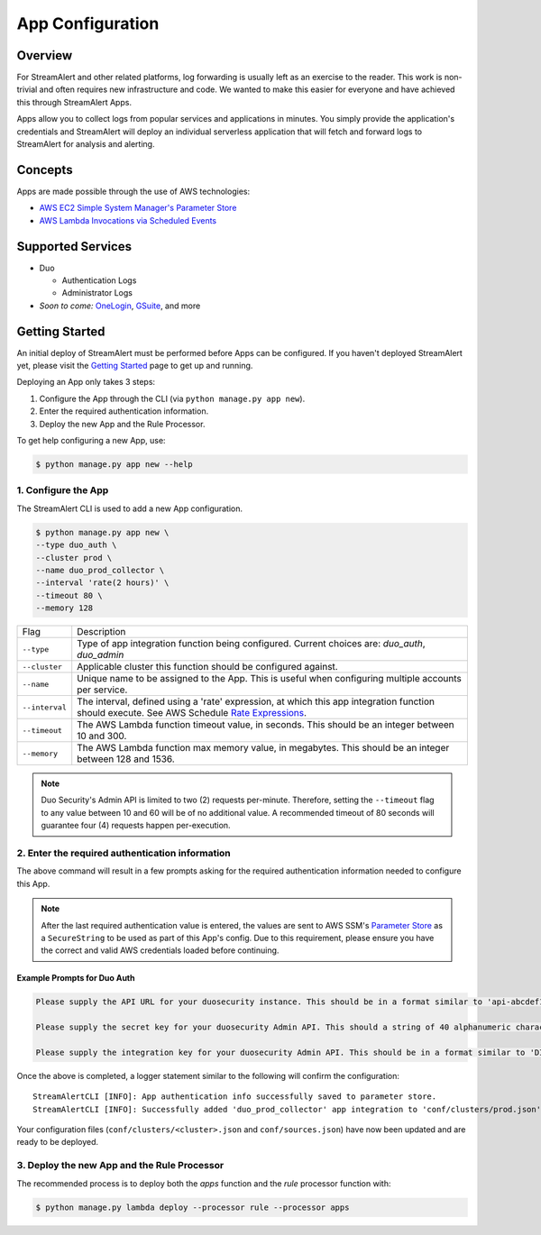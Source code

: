 App Configuration
=================

Overview
--------

For StreamAlert and other related platforms, log forwarding is usually left as an exercise to the reader. This work is non-trivial
and often requires new infrastructure and code. We wanted to make this easier for everyone and have achieved this through StreamAlert Apps.

Apps allow you to collect logs from popular services and applications in minutes. You simply provide the application's
credentials and StreamAlert will deploy an individual serverless application that will fetch and forward logs to StreamAlert for analysis and alerting.


Concepts
--------

Apps are made possible through the use of AWS technologies:

* `AWS EC2 Simple System Manager's Parameter Store <https://aws.amazon.com/ec2/systems-manager/parameter-store/>`_
* `AWS Lambda Invocations via Scheduled Events <http://docs.aws.amazon.com/lambda/latest/dg/with-scheduled-events.html>`_


Supported Services
------------------

* Duo

  - Authentication Logs
  - Administrator Logs

* *Soon to come:* `OneLogin <https://github.com/airbnb/streamalert/issues/347>`_, `GSuite <https://github.com/airbnb/streamalert/issues/348>`_, and more


Getting Started
---------------

An initial deploy of StreamAlert must be performed before Apps can be configured. If you haven't deployed StreamAlert yet,
please visit the `Getting Started <getting-started.html>`_ page to get up and running.


Deploying an App only takes 3 steps:

1. Configure the App through the CLI (via ``python manage.py app new``).
2. Enter the required authentication information.
3. Deploy the new App and the Rule Processor.

To get help configuring a new App, use:

.. code-block:: bash

  $ python manage.py app new --help


1. Configure the App
````````````````````

The StreamAlert CLI is used to add a new App configuration.

.. code-block:: bash

  $ python manage.py app new \
  --type duo_auth \
  --cluster prod \
  --name duo_prod_collector \
  --interval 'rate(2 hours)' \
  --timeout 80 \
  --memory 128


=========================  ===========
Flag                       Description
-------------------------  -----------
``--type``                 Type of app integration function being configured. Current choices are: `duo_auth`, `duo_admin`
``--cluster``              Applicable cluster this function should be configured against.
``--name``                 Unique name to be assigned to the App. This is useful when configuring multiple accounts per service.
``--interval``             The interval, defined using a 'rate' expression, at which this app integration function should execute. See AWS Schedule `Rate Expressions <http://docs.aws.amazon.com/AmazonCloudWatch/latest/events/ScheduledEvents.html#RateExpressions>`_.
``--timeout``              The AWS Lambda function timeout value, in seconds. This should be an integer between 10 and 300.
``--memory``               The AWS Lambda function max memory value, in megabytes. This should be an integer between 128 and 1536.
=========================  ===========

.. note:: Duo Security's Admin API is limited to two (2) requests per-minute. Therefore, setting the ``--timeout`` flag to any value between 10 and 60 will be of no additional value. A recommended timeout of 80 seconds will guarantee four (4) requests happen per-execution.

2. Enter the required authentication information
````````````````````````````````````````````````

The above command will result in a few prompts asking for the required authentication information needed to configure this App.

.. note:: After the last required authentication value is entered, the values are sent to AWS SSM's `Parameter Store <https://aws.amazon.com/ec2/systems-manager/parameter-store/>`_ as a ``SecureString`` to be used as part of this App's config. Due to this requirement, please ensure you have the correct and valid AWS credentials loaded before continuing.

Example Prompts for Duo Auth
''''''''''''''''''''''''''''

.. code-block:: bash

  Please supply the API URL for your duosecurity instance. This should be in a format similar to 'api-abcdef12.duosecurity.com': api-abcdef12.duosecurity.com

  Please supply the secret key for your duosecurity Admin API. This should a string of 40 alphanumeric characters: 123424af2ae101d47d9704b783c940dffa825678

  Please supply the integration key for your duosecurity Admin API. This should be in a format similar to 'DIABCDEFGHIJKLMN1234': DIABCDEFGHIJKLMN1234


Once the above is completed, a logger statement similar to the following will confirm the configuration::

  StreamAlertCLI [INFO]: App authentication info successfully saved to parameter store.
  StreamAlertCLI [INFO]: Successfully added 'duo_prod_collector' app integration to 'conf/clusters/prod.json' for service 'duo_auth'.


Your configuration files (``conf/clusters/<cluster>.json`` and ``conf/sources.json``) have now been updated and are ready to be deployed.

3. Deploy the new App and the Rule Processor
````````````````````````````````````````````

The recommended process is to deploy both the `apps` function and the `rule` processor function with:

.. code-block:: bash

  $ python manage.py lambda deploy --processor rule --processor apps

